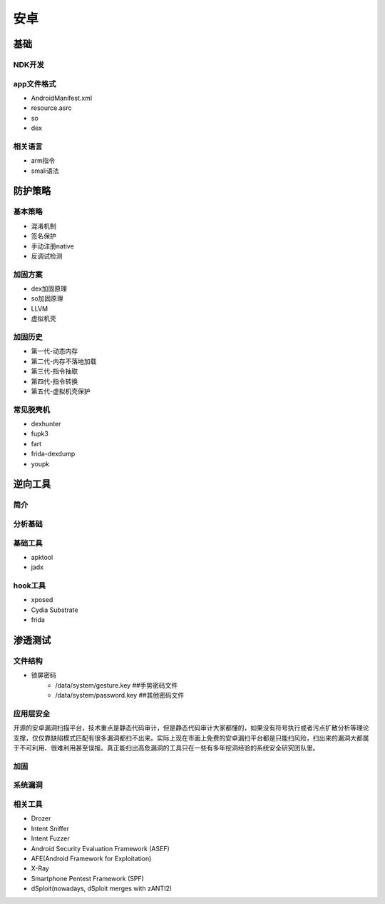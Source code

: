 ﻿安卓
========================================

基础
----------------------------------------

NDK开发
~~~~~~~~~~~~~~~~~~~~~~~~~~~~~~~~~~~~~~~~

app文件格式
~~~~~~~~~~~~~~~~~~~~~~~~~~~~~~~~~~~~~~~~
+ AndroidManifest.xml
+ resource.asrc
+ so
+ dex

相关语言
~~~~~~~~~~~~~~~~~~~~~~~~~~~~~~~~~~~~~~~~
+ arm指令
+ smali语法

防护策略
----------------------------------------

基本策略
~~~~~~~~~~~~~~~~~~~~~~~~~~~~~~~~~~~~~~~~
+ 混淆机制
+ 签名保护
+ 手动注册native
+ 反调试检测

加固方案
~~~~~~~~~~~~~~~~~~~~~~~~~~~~~~~~~~~~~~~~
+ dex加固原理
+ so加固原理
+ LLVM
+ 虚拟机壳

加固历史
~~~~~~~~~~~~~~~~~~~~~~~~~~~~~~~~~~~~~~~~
+ 第一代-动态内存
+ 第二代-内存不落地加载
+ 第三代-指令抽取
+ 第四代-指令转换
+ 第五代-虚拟机壳保护

常见脱壳机
~~~~~~~~~~~~~~~~~~~~~~~~~~~~~~~~~~~~~~~~
+ dexhunter
+ fupk3
+ fart
+ frida-dexdump
+ youpk

逆向工具
----------------------------------------

简介
~~~~~~~~~~~~~~~~~~~~~~~~~~~~~~~~~~~~~~~~

分析基础
~~~~~~~~~~~~~~~~~~~~~~~~~~~~~~~~~~~~~~~~

基础工具
~~~~~~~~~~~~~~~~~~~~~~~~~~~~~~~~~~~~~~~~
+ apktool
+ jadx

hook工具
~~~~~~~~~~~~~~~~~~~~~~~~~~~~~~~~~~~~~~~~
+ xposed
+ Cydia Substrate
+ frida

渗透测试
----------------------------------------

文件结构
~~~~~~~~~~~~~~~~~~~~~~~~~~~~~~~~~~~~~~~~
- 锁屏密码
	+ /data/system/gesture.key ##手势密码文件
	+ /data/system/password.key ##其他密码文件

应用层安全
~~~~~~~~~~~~~~~~~~~~~~~~~~~~~~~~~~~~~~~~
开源的安卓漏洞扫描平台，技术重点是静态代码审计，但是静态代码审计大家都懂的，如果没有符号执行或者污点扩散分析等理论支撑，仅仅靠缺陷模式匹配有很多漏洞都扫不出来。实际上现在市面上免费的安卓漏扫平台都是只能扫风险，扫出来的漏洞大都属于不可利用、很难利用甚至误报。真正能扫出高危漏洞的工具只在一些有多年挖洞经验的系统安全研究团队里。


加固
~~~~~~~~~~~~~~~~~~~~~~~~~~~~~~~~~~~~~~~~

系统漏洞
~~~~~~~~~~~~~~~~~~~~~~~~~~~~~~~~~~~~~~~~

相关工具
~~~~~~~~~~~~~~~~~~~~~~~~~~~~~~~~~~~~~~~~
- Drozer
- Intent Sniffer
- Intent Fuzzer
- Android Security Evaluation Framework (ASEF)
- AFE(Android Framework for Exploitation)
- X-Ray
- Smartphone Pentest Framework (SPF)
- dSploit(nowadays, dSploit merges with zANTI2)

